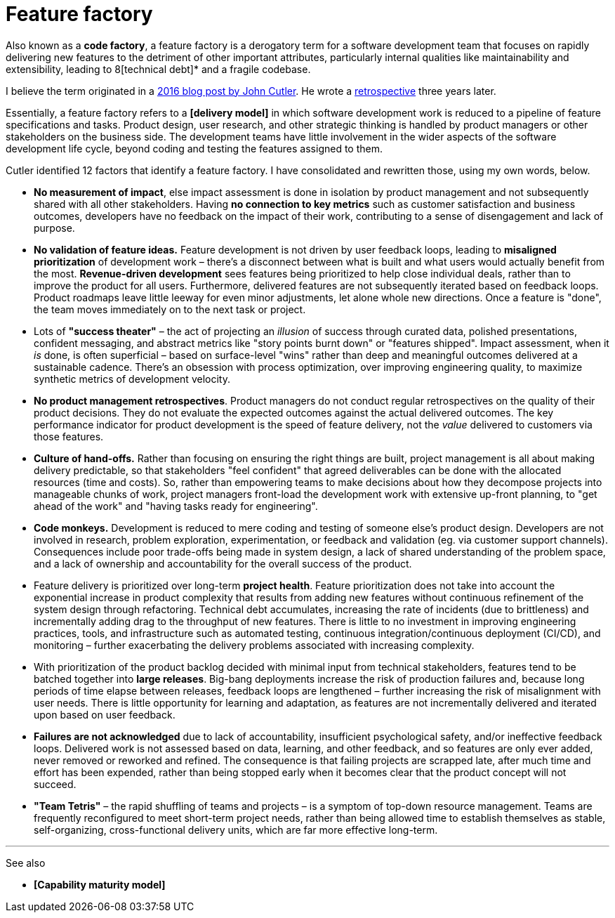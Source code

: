 = Feature factory

Also known as a *code factory*, a feature factory is a derogatory term for a software development team that focuses on rapidly delivering new features to the detriment of other important attributes, particularly internal qualities like maintainability and extensibility, leading to 8[technical debt]* and a fragile codebase.

I believe the term originated in a https://cutle.fish/blog/12-signs-youre-working-in-a-feature-factory[2016 blog post by John Cutler]. He wrote a https://amplitude.com/blog/12-signs-youre-working-in-a-feature-factory-3-years-later[retrospective] three years later.

Essentially, a feature factory refers to a *[delivery model]* in which software development work is reduced to a pipeline of feature specifications and tasks. Product design, user research, and other strategic thinking is handled by product managers or other stakeholders on the business side. The development teams have little involvement in the wider aspects of the software development life cycle, beyond coding and testing the features assigned to them.

Cutler identified 12 factors that identify a feature factory. I have consolidated and rewritten those, using my own words, below.

* *No measurement of impact*, else impact assessment is done in isolation by product management and not subsequently shared with all other stakeholders. Having *no connection to key metrics* such as customer satisfaction and business outcomes, developers have no feedback on the impact of their work, contributing to a sense of disengagement and lack of purpose.

* *No validation of feature ideas.* Feature development is not driven by user feedback loops, leading to *misaligned prioritization* of development work – there's a disconnect between what is built and what users would actually benefit from the most. *Revenue-driven development* sees features being prioritized to help close individual deals, rather than to improve the product for all users. Furthermore, delivered features are not subsequently iterated based on feedback loops. Product roadmaps leave little leeway for even minor adjustments, let alone whole new directions. Once a feature is "done", the team moves immediately on to the next task or project.

* Lots of *"success theater"* – the act of projecting an _illusion_ of success through curated data, polished presentations, confident messaging, and abstract metrics like "story points burnt down" or "features shipped". Impact assessment, when it _is_ done, is often superficial – based on surface-level "wins" rather than deep and meaningful outcomes delivered at a sustainable cadence. There's an obsession with process optimization, over improving engineering quality, to maximize synthetic metrics of development velocity.

* *No product management retrospectives*. Product managers do not conduct regular retrospectives on the quality of their product decisions. They do not evaluate the expected outcomes against the actual delivered outcomes. The key performance indicator for product development is the speed of feature delivery, not the _value_ delivered to customers via those features.

* *Culture of hand-offs.* Rather than focusing on ensuring the right things are built, project management is all about making delivery predictable, so that stakeholders "feel confident" that agreed deliverables can be done with the allocated resources (time and costs). So, rather than empowering teams to make decisions about how they decompose projects into manageable chunks of work, project managers front-load the development work with extensive up-front planning, to "get ahead of the work" and "having tasks ready for engineering".

* *Code monkeys.* Development is reduced to mere coding and testing of someone else's product design. Developers are not involved in research, problem exploration, experimentation, or feedback and validation (eg. via customer support channels). Consequences include poor trade-offs being made in system design, a lack of shared understanding of the problem space, and a lack of ownership and accountability for the overall success of the product.

* Feature delivery is prioritized over long-term *project health*. Feature prioritization does not take into account the exponential increase in product complexity that results from adding new features without continuous refinement of the system design through refactoring. Technical debt accumulates, increasing the rate of incidents (due to brittleness) and incrementally adding drag to the throughput of new features. There is little to no investment in improving engineering practices, tools, and infrastructure such as automated testing, continuous integration/continuous deployment (CI/CD), and monitoring – further exacerbating the delivery problems associated with increasing complexity.

* With prioritization of the product backlog decided with minimal input from technical stakeholders, features tend to be batched together into *large releases*. Big-bang deployments increase the risk of production failures and, because long periods of time elapse between releases, feedback loops are lengthened – further increasing the risk of misalignment with user needs. There is little opportunity for learning and adaptation, as features are not incrementally delivered and iterated upon based on user feedback.

* *Failures are not acknowledged* due to lack of accountability, insufficient psychological safety, and/or ineffective feedback loops. Delivered work is not assessed based on data, learning, and other feedback, and so features are only ever added, never removed or reworked and refined. The consequence is that failing projects are scrapped late, after much time and effort has been expended, rather than being stopped early when it becomes clear that the product concept will not succeed.

* *"Team Tetris"* – the rapid shuffling of teams and projects – is a symptom of top-down resource management. Teams are frequently reconfigured to meet short-term project needs, rather than being allowed time to establish themselves as stable, self-organizing, cross-functional delivery units, which are far more effective long-term.

''''

See also

* *[Capability maturity model]*
